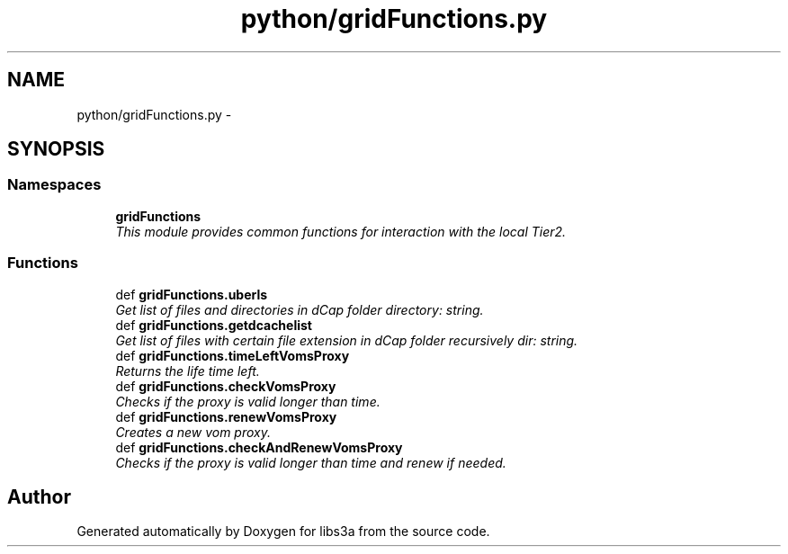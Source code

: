 .TH "python/gridFunctions.py" 3 "Wed Apr 29 2015" "libs3a" \" -*- nroff -*-
.ad l
.nh
.SH NAME
python/gridFunctions.py \- 
.SH SYNOPSIS
.br
.PP
.SS "Namespaces"

.in +1c
.ti -1c
.RI "\fBgridFunctions\fP"
.br
.RI "\fIThis module provides common functions for interaction with the local Tier2\&. \fP"
.in -1c
.SS "Functions"

.in +1c
.ti -1c
.RI "def \fBgridFunctions\&.uberls\fP"
.br
.RI "\fIGet list of files and directories in dCap folder  directory: string\&. \fP"
.ti -1c
.RI "def \fBgridFunctions\&.getdcachelist\fP"
.br
.RI "\fIGet list of files with certain file extension in dCap folder recursively  dir: string\&. \fP"
.ti -1c
.RI "def \fBgridFunctions\&.timeLeftVomsProxy\fP"
.br
.RI "\fIReturns the life time left\&. \fP"
.ti -1c
.RI "def \fBgridFunctions\&.checkVomsProxy\fP"
.br
.RI "\fIChecks if the proxy is valid longer than time\&. \fP"
.ti -1c
.RI "def \fBgridFunctions\&.renewVomsProxy\fP"
.br
.RI "\fICreates a new vom proxy\&. \fP"
.ti -1c
.RI "def \fBgridFunctions\&.checkAndRenewVomsProxy\fP"
.br
.RI "\fIChecks if the proxy is valid longer than time and renew if needed\&. \fP"
.in -1c
.SH "Author"
.PP 
Generated automatically by Doxygen for libs3a from the source code\&.
